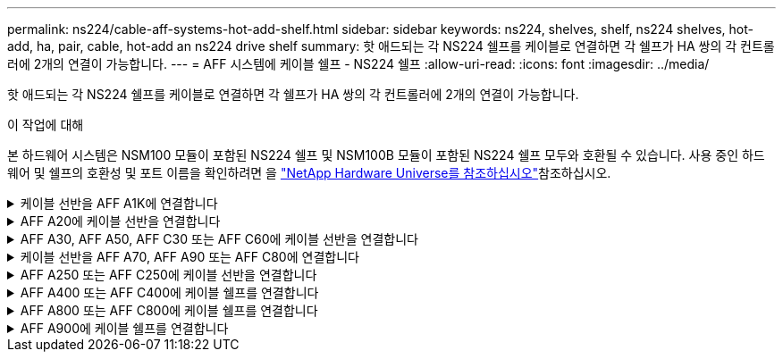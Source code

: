 ---
permalink: ns224/cable-aff-systems-hot-add-shelf.html 
sidebar: sidebar 
keywords: ns224, shelves, shelf, ns224 shelves, hot-add, ha, pair, cable, hot-add an ns224 drive shelf 
summary: 핫 애드되는 각 NS224 쉘프를 케이블로 연결하면 각 쉘프가 HA 쌍의 각 컨트롤러에 2개의 연결이 가능합니다. 
---
= AFF 시스템에 케이블 쉘프 - NS224 쉘프
:allow-uri-read: 
:icons: font
:imagesdir: ../media/


[role="lead"]
핫 애드되는 각 NS224 쉘프를 케이블로 연결하면 각 쉘프가 HA 쌍의 각 컨트롤러에 2개의 연결이 가능합니다.

.이 작업에 대해
본 하드웨어 시스템은 NSM100 모듈이 포함된 NS224 쉘프 및 NSM100B 모듈이 포함된 NS224 쉘프 모두와 호환될 수 있습니다. 사용 중인 하드웨어 및 쉘프의 호환성 및 포트 이름을 확인하려면 을 https://hwu.netapp.com["NetApp Hardware Universe를 참조하십시오"]참조하십시오.

.케이블 선반을 AFF A1K에 연결합니다
[%collapsible]
====
AFF A1K HA 쌍에 최대 3개의 NS224 쉘프(총 4개 쉘프)를 핫 추가할 수 있습니다.

.시작하기 전에
* 를 검토해야 link:requirements-hot-add-shelf.html["핫 추가 요구사항 및 모범 사례"]합니다.
* 에서 해당 절차를 완료해야 link:prepare-hot-add-shelf.html["핫 애드 준비를 합니다"]합니다.
* 에 설명된 대로 쉘프를 설치하고 전원을 켠 후 쉘프 ID를 설정해야 합니다. link:prepare-hot-add-shelf.html["핫 애드용 쉘프를 설치합니다"]


.이 작업에 대해
* 이 절차는 HA 쌍에 기존 NS224 쉘프가 하나 이상 있다고 가정합니다.
* 이 절차에서는 다음과 같은 핫 애드 시나리오에 대해 설명합니다.
+
** 각 컨트롤러에 RoCE 지원 I/O 모듈 2개를 통해 두 번째 쉘프를 HA 쌍에 핫 추가할 수 있습니다. (두 번째 I/O 모듈을 설치하고 첫 번째 쉘프를 두 개의 I/O 모듈에 다시 연결했거나 첫 번째 쉘프를 이미 두 개의 I/O 모듈에 케이블로 연결했습니다. 두 번째 쉘프는 두 번째 I/O 모듈에 모두 케이블로 연결됩니다.
** 각 컨트롤러에 RoCE 지원 I/O 모듈 3개를 통해 HA 쌍에 세 번째 쉘프를 핫 추가합니다. (세 번째 I/O 모듈을 설치했으며 세 번째 I/O 모듈에만 세 번째 쉘프를 연결합니다.)
** 각 컨트롤러에 RoCE 지원 I/O 모듈 4개를 통해 HA 쌍에 세 번째 쉘프를 핫 추가합니다. (세 번째 및 네 번째 I/O 모듈을 설치했으며 세 번째 셸프를 세 번째 및 네 번째 I/O 모듈에 연결합니다.)
** 각 컨트롤러에 RoCE 지원 I/O 모듈 4개를 통해 HA 쌍에 4번째 쉘프를 핫 추가합니다. (네 번째 I/O 모듈을 설치하고 세 번째 쉘프를 세 번째 및 네 번째 I/O 모듈에 다시 연결했거나 세 번째 쉘프를 세 번째 및 네 번째 I/O 모듈에 케이블로 연결했습니다. 네 번째 셸프는 세 번째 및 네 번째 입출력 모듈 모두에 케이블로 연결됩니다.)




.단계
. 핫애더하는 NS224 쉘프가 HA 쌍의 두 번째 NS224 셸프가 될 경우 다음 하위 단계를 완료합니다.
+
그렇지 않으면 다음 단계로 이동합니다.

+
.. 컨트롤러 A 슬롯 10 포트 A에 케이블 쉘프 NSM A 포트 e0a(e10a).
.. 케이블 쉘프 NSM A 포트 e0b를 컨트롤러 B 슬롯 11 포트 b(e11b)에 연결합니다.
.. 케이블 쉘프 NSM B 포트 e0a를 컨트롤러 B 슬롯 10 포트 A(e10A)에 연결합니다.
.. 컨트롤러 A 슬롯 11 포트 b(e11b)에 쉘프 NSM B 포트 e0b를 케이블로 연결합니다.
+
다음 그림에서는 HA 쌍의 두 번째 쉘프에 대한 케이블 연결과 각 컨트롤러에 RoCE 지원 I/O 모듈 2개를 보여 줍니다.

+
image::../media/drw_ns224_vino_m_2shelves_2cards_ieops-1642.svg[2개의 쉘프와 2개의 IO 모듈이 포함된 AFF/ASA A1K의 케이블 연결]



. 핫 애드할 NS224 쉘프가 각 컨트롤러에 RoCE 지원 I/O 모듈 3개와 함께 HA 쌍의 세 번째 NS224 쉘프가 될 경우, 다음 하위 단계를 완료하십시오. 그렇지 않으면 다음 단계로 이동합니다.
+
.. 쉘프 NSM A 포트 e0a를 컨트롤러 A 슬롯 9 포트 A(e9a)에 케이블로 연결합니다.
.. 케이블 쉘프 NSM A 포트 e0b를 컨트롤러 B 슬롯 9 포트 b(e9b)에 연결합니다.
.. 케이블 쉘프 NSM B 포트 e0a를 컨트롤러 B 슬롯 9 포트 A(e9A)에 연결합니다.
.. 컨트롤러 A 슬롯 9 포트 b(e9b)에 쉘프 NSM B 포트 e0b를 케이블로 연결합니다.
+
다음 그림에서는 HA 쌍의 세 번째 쉘프에 대한 케이블 연결과 각 컨트롤러에 RoCE 지원 I/O 모듈 3개를 보여 줍니다.

+
image::../media/drw_ns224_vino_m_3shelves_3cards_ieops-1643.svg[3개의 쉘프와 3개의 IO 모듈이 포함된 AFF/ASA A1K의 케이블 연결]



. 핫 애드할 NS224 쉘프가 HA 쌍의 세 번째 NS224 쉘프가 각 컨트롤러에 RoCE 지원 I/O 모듈 4개와 함께 제공되는 경우, 다음 하위 단계를 완료하십시오. 그렇지 않으면 다음 단계로 이동합니다.
+
.. 쉘프 NSM A 포트 e0a를 컨트롤러 A 슬롯 9 포트 A(e9a)에 케이블로 연결합니다.
.. 케이블 쉘프 NSM A 포트 e0b를 컨트롤러 B 슬롯 8 포트 b(e8b)에 연결합니다.
.. 케이블 쉘프 NSM B 포트 e0a를 컨트롤러 B 슬롯 9 포트 A(e9A)에 연결합니다.
.. 컨트롤러 A 슬롯 8 포트 b(e8b)에 쉘프 NSM B 포트 e0b를 케이블로 연결합니다.
+
다음 그림에서는 HA 쌍의 세 번째 쉘프에 대한 케이블 연결과 각 컨트롤러에 RoCE 지원 I/O 모듈 4개를 보여 줍니다.

+
image::../media/drw_ns224_vino_m_3shelves_4cards_ieops-1644.svg[3개의 쉘프 및 4개의 IO 모듈이 포함된 AFF/ASA A1K의 케이블 연결]



. 핫 애드할 NS224 쉘프가 HA 쌍의 4번째 NS224 쉘프가 각 컨트롤러에 RoCE 지원 I/O 모듈 4개와 함께 사용되는 경우, 다음 하위 단계를 완료하십시오.
+
.. 쉘프 NSM A 포트 e0a를 컨트롤러 A 슬롯 8 포트 A(e8a)에 케이블로 연결합니다.
.. 케이블 쉘프 NSM A 포트 e0b를 컨트롤러 B 슬롯 9 포트 b(e9b)에 연결합니다.
.. 케이블 쉘프 NSM B 포트 e0a를 컨트롤러 B 슬롯 8 포트 A(e8A)에 연결합니다.
.. 컨트롤러 A 슬롯 9 포트 b(e9b)에 쉘프 NSM B 포트 e0b를 케이블로 연결합니다.
+
다음 그림에서는 HA 쌍의 4번째 쉘프에 있는 각 컨트롤러에 RoCE 지원 I/O 모듈 4개와 케이블 연결을 보여 줍니다.

+
image::../media/drw_ns224_vino_m_4shelves_4cards_ieops-1645.svg[4개의 쉘프 및 4개의 IO 모듈로 구성된 AFF/ASA A1K의 케이블 연결]



. 를 사용하여 핫 애드 쉘프가 올바르게 연결되었는지 확인합니다 https://mysupport.netapp.com/site/tools/tool-eula/activeiq-configadvisor["Active IQ Config Advisor"^].
+
케이블 연결 오류가 발생하면 제공된 수정 조치를 따르십시오.



.다음 단계
이 절차를 준비하는 과정에서 자동 드라이브 할당을 사용하지 않도록 설정한 경우 드라이브 소유권을 수동으로 할당하고 필요한 경우 자동 드라이브 할당을 다시 활성화해야 합니다. 로 이동합니다. link:complete-hot-add-shelf.html["핫 애드 완료"]

그렇지 않으면 핫 애드 쉘프 절차가 완료됩니다.

====
.AFF A20에 케이블 선반을 연결합니다
[%collapsible]
====
추가 스토리지가 필요한 경우(내부 쉘프에) NS224 쉘프 하나를 AFF A20 HA 쌍에 핫 추가할 수 있습니다.

.시작하기 전에
* 를 검토해야 link:requirements-hot-add-shelf.html["핫 추가 요구사항 및 모범 사례"]합니다.
* 에서 해당 절차를 완료해야 link:prepare-hot-add-shelf.html["핫 애드 준비 - 쉘프 추가"]합니다.
* 에 설명된 대로 쉘프를 설치하고 전원을 켠 후 쉘프 ID를 설정해야 합니다. link:prepare-hot-add-shelf.html["핫 애드용 쉘프를 설치합니다"]


.이 작업에 대해
* 이 절차는 HA 쌍에 내부 스토리지만(외부 쉘프 없음) 있으며 최대 1개의 추가 쉘프를 핫 추가한다고 가정합니다.
* 이 절차에서는 다음과 같은 핫 애드 시나리오에 대해 설명합니다.
+
** 각 컨트롤러에 RoCE 지원 I/O 모듈 1개를 통해 첫 번째 쉘프를 HA 쌍에 핫 추가할 수 있습니다.
** 각 컨트롤러에 RoCE 지원 I/O 모듈 2개를 통해 첫 번째 쉘프를 HA 쌍에 핫 추가할 수 있습니다.


* 이러한 시스템은 NSM100 모듈 장착 NS224 쉘프 및 NSM100B 모듈 장착 NS224 쉘프 모두와 호환됩니다. 컨트롤러를 올바른 포트에 연결하려면 각 다이어그램의 "X"를 모듈에 맞는 포트 번호로 교체하십시오.
+
[cols="1,4"]
|===
| 모듈 유형 | 포트 레이블 지정 


 a| 
NSM100를 참조하십시오
 a| 
"0"

예: e0a



 a| 
NSM100B를 참조하십시오
 a| 
"1"

예: e1A

|===


.단계
. 각 컨트롤러 모듈에서 RoCE 지원 포트 한 세트(RoCE 지원 I/O 모듈 1개)를 사용하여 쉘프 하나를 핫 추가할 때, HA 쌍에서 유일한 NS224 쉘프인 경우, 다음 하위 단계를 완료하십시오.
+
그렇지 않으면 다음 단계로 이동합니다.

+

NOTE: 이 단계에서는 슬롯 3에 RoCE 지원 I/O 모듈을 설치했다고 가정합니다.

+
.. 케이블 쉘프 NSM A 포트 Exa에서 컨트롤러 A 슬롯 3 포트 A(e3a)에 연결합니다.
.. 케이블 쉘프 NSM A 포트 EXB를 컨트롤러 B 슬롯 3 포트 b(e3b)에 연결합니다.
.. 케이블 쉘프 NSM B 포트 Exa에서 컨트롤러 B 슬롯 3 포트 A(e3A)까지 지원합니다.
.. 케이블 쉘프 NSM B 포트 EXB를 컨트롤러 A 슬롯 3 포트 b(e3b)에 연결합니다.
+
다음 그림에서는 각 컨트롤러 모듈에 1개의 RoCE 가능 I/O 모듈을 사용한 1개의 핫 추가 쉘프에 대한 케이블 연결을 보여 줍니다.

+
image::../media/drw_ns224_g_1shelf_1card_ieops-2002.svg[1개의 쉘프 및 1개의 IO 모듈로 AFF/ASA A20의 케이블 연결]



. 각 컨트롤러 모듈에서 RoCE 지원 포트 2세트(RoCE 지원 I/O 모듈 2개)를 사용하여 하나의 쉘프를 핫 추가할 경우, 다음 하위 단계를 완료하십시오.
+
.. 케이블 NSM A 포트 Exa를 컨트롤러 A 슬롯 3 포트 A(e3a)에 연결합니다.
.. NSM A 포트 EXB를 컨트롤러 B 슬롯 1 포트 b(e1b)에 케이블로 연결합니다.
.. 케이블 NSM B 포트 Exa를 컨트롤러 B 슬롯 3 포트 A(e3A)에 연결합니다.
.. NSM B 포트 EXB를 컨트롤러 A 슬롯 1 포트 b(e1b)에 케이블로 연결합니다.




다음 그림은 각 컨트롤러 모듈에서 RoCE 지원 I/O 모듈 2개를 사용하는 핫 애드 쉘프 1개의 케이블 연결을 보여줍니다.

image::../media/drw_ns224_g_1shelf_2card_ieops-2005.svg[1개의 쉘프 및 2개의 IO 모듈로 AFF/ASA A20의 케이블 연결]

. 를 사용하여 핫 애드 쉘프가 올바르게 연결되었는지 확인합니다 https://mysupport.netapp.com/site/tools/tool-eula/activeiq-configadvisor["Active IQ Config Advisor"^].
+
케이블 연결 오류가 발생하면 제공된 수정 조치를 따르십시오.



.다음 단계
이 절차를 준비하는 과정에서 자동 드라이브 할당을 사용하지 않도록 설정한 경우 드라이브 소유권을 수동으로 할당하고 필요한 경우 자동 드라이브 할당을 다시 활성화해야 합니다. 로 이동합니다. link:complete-hot-add-shelf.html["핫 애드 완료"]

그렇지 않으면 핫 애드 쉘프 절차가 완료됩니다.

====
.AFF A30, AFF A50, AFF C30 또는 AFF C60에 케이블 선반을 연결합니다
[%collapsible]
====
추가 스토리지가 필요한 경우(내부 쉘프에) AFF A30, AFF C30, AFF A50 또는 AFF C60 HA 쌍에 최대 2개의 NS224 쉘프를 핫 추가할 수 있습니다.

.시작하기 전에
* 를 검토해야 link:requirements-hot-add-shelf.html["핫 추가 요구사항 및 모범 사례"]합니다.
* 에서 해당 절차를 완료해야 link:prepare-hot-add-shelf.html["핫 애드 준비 - 쉘프 추가"]합니다.
* 에 설명된 대로 쉘프를 설치하고 전원을 켠 후 쉘프 ID를 설정해야 합니다. link:prepare-hot-add-shelf.html["핫 애드용 쉘프를 설치합니다"]


.이 작업에 대해
* 이 절차에서는 HA 쌍에 내부 스토리지만(외부 쉘프 없음), 각 컨트롤러에 핫 애드까지 2개의 추가 쉘프와 RoCE 지원 I/O 모듈 2개를 있다고 가정합니다.
* 이 절차에서는 다음과 같은 핫 애드 시나리오에 대해 설명합니다.
+
** 각 컨트롤러에 RoCE 지원 I/O 모듈 1개를 통해 첫 번째 쉘프를 HA 쌍에 핫 추가할 수 있습니다.
** 각 컨트롤러에 RoCE 지원 I/O 모듈 2개를 통해 첫 번째 쉘프를 HA 쌍에 핫 추가할 수 있습니다.
** 각 컨트롤러에 RoCE 지원 I/O 모듈 2개를 통해 두 번째 쉘프를 HA 쌍에 핫 추가할 수 있습니다.


* 이러한 시스템은 NSM100 모듈 장착 NS224 쉘프 및 NSM100B 모듈 장착 NS224 쉘프 모두와 호환됩니다. 컨트롤러를 올바른 포트에 연결하려면 각 다이어그램의 "X"를 모듈에 맞는 포트 번호로 교체하십시오.
+
[cols="1,4"]
|===
| 모듈 유형 | 포트 레이블 지정 


 a| 
NSM100를 참조하십시오
 a| 
"0"

예: e0a



 a| 
NSM100B를 참조하십시오
 a| 
"1"

예: e1A

|===


.단계
. 각 컨트롤러 모듈에서 RoCE 지원 포트 한 세트(RoCE 지원 I/O 모듈 1개)를 사용하여 쉘프 하나를 핫 추가할 때, HA 쌍에서 유일한 NS224 쉘프인 경우, 다음 하위 단계를 완료하십시오.
+
그렇지 않으면 다음 단계로 이동합니다.

+

NOTE: 이 단계에서는 슬롯 3에 RoCE 지원 I/O 모듈을 설치했다고 가정합니다.

+
.. 케이블 쉘프 NSM A 포트 Exa에서 컨트롤러 A 슬롯 3 포트 A(e3a)에 연결합니다.
.. 케이블 쉘프 NSM A 포트 EXB를 컨트롤러 B 슬롯 3 포트 b(e3b)에 연결합니다.
.. 케이블 쉘프 NSM B 포트 Exa에서 컨트롤러 B 슬롯 3 포트 A(e3A)까지 지원합니다.
.. 케이블 쉘프 NSM B 포트 EXB를 컨트롤러 A 슬롯 3 포트 b(e3b)에 연결합니다.
+
다음 그림에서는 각 컨트롤러 모듈에 1개의 RoCE 가능 I/O 모듈을 사용한 1개의 핫 추가 쉘프에 대한 케이블 연결을 보여 줍니다.

+
image::../media/drw_ns224_g_1shelf_1card_ieops-2002.svg[AFF/ASA A30용 케이블 연결,452px,AFF/ASA A50]



. 각 컨트롤러 모듈에서 2개의 RoCE 가능 포트 세트(RoCE 가능 I/O 모듈 2개)를 사용하여 하나 또는 2개의 쉘프를 핫 추가할 경우, 해당 하위 단계를 완료하십시오.
+

NOTE: 이 단계에서는 슬롯 3 및 1에 RoCE 지원 I/O 모듈을 설치했다고 가정합니다.

+
[cols="1,3"]
|===
| 쉘프 | 케이블 연결 


 a| 
쉘프 1
 a| 
.. 케이블 NSM A 포트 Exa를 컨트롤러 A 슬롯 3 포트 A(e3a)에 연결합니다.
.. NSM A 포트 EXB를 컨트롤러 B 슬롯 1 포트 b(e1b)에 케이블로 연결합니다.
.. 케이블 NSM B 포트 Exa를 컨트롤러 B 슬롯 3 포트 A(e3A)에 연결합니다.
.. NSM B 포트 EXB를 컨트롤러 A 슬롯 1 포트 b(e1b)에 케이블로 연결합니다.
.. 두 번째 쉘프를 핫 추가하는 경우 "shelf 2" 하위 단계를 완료하고, 그렇지 않으면 3단계로 이동합니다.


다음 그림은 각 컨트롤러 모듈에서 RoCE 지원 I/O 모듈 2개를 사용하는 핫 애드 쉘프 1개의 케이블 연결을 보여줍니다.

image::../media/drw_ns224_g_1shelf_2card_ieops-2005.svg[AFF/ASA A30용 케이블 연결,452px,AFF/ASA A50]



 a| 
쉘프 2
 a| 
.. 케이블 NSM A 포트 Exa를 컨트롤러 A 슬롯 1 포트 A(E1A)에 연결합니다.
.. NSM A 포트 EXB를 컨트롤러 B 슬롯 3 포트 b(e3b)에 케이블로 연결합니다.
.. 케이블 NSM B 포트 Exa를 컨트롤러 B 슬롯 1 포트 A(E1A)에 연결합니다.
.. NSM B 포트 EXB를 컨트롤러 A 슬롯 3 포트 b(e3b)에 연결합니다.
.. 3단계로 이동합니다.


다음 그림은 각 컨트롤러 모듈에 있는 RoCE 지원 I/O 모듈 2개를 사용하여 2개의 핫 애드 쉘프용 케이블 연결을 보여줍니다.

image::../media/drw_ns224_g_2shelf_2card_ieops-2003.svg[AFF A30/ASA 케이블 연결,452px,AFF/ASA A50]

|===
. 를 사용하여 핫 애드 쉘프가 올바르게 연결되었는지 확인합니다 https://mysupport.netapp.com/site/tools/tool-eula/activeiq-configadvisor["Active IQ Config Advisor"^].
+
케이블 연결 오류가 발생하면 제공된 수정 조치를 따르십시오.



.다음 단계
이 절차를 준비하는 과정에서 자동 드라이브 할당을 사용하지 않도록 설정한 경우 드라이브 소유권을 수동으로 할당하고 필요한 경우 자동 드라이브 할당을 다시 활성화해야 합니다. 로 이동합니다. link:complete-hot-add-shelf.html["핫 애드 완료"]

그렇지 않으면 핫 애드 쉘프 절차가 완료됩니다.

====
.케이블 선반을 AFF A70, AFF A90 또는 AFF C80에 연결합니다
[%collapsible]
====
추가 스토리지가 필요한 경우(내부 쉘프에 최대 2개의 NS224 쉘프를 AFF A70, AFF A90 또는 AFF C80 HA 쌍에 핫 추가할 수 있습니다.

.시작하기 전에
* 를 검토해야 link:requirements-hot-add-shelf.html["핫 추가 요구사항 및 모범 사례"]합니다.
* 에서 해당 절차를 완료해야 link:prepare-hot-add-shelf.html["핫 애드 준비 - 쉘프 추가"]합니다.
* 에 설명된 대로 쉘프를 설치하고 전원을 켠 후 쉘프 ID를 설정해야 합니다. link:prepare-hot-add-shelf.html["핫 애드용 쉘프를 설치합니다"]


.이 작업에 대해
* 이 절차에서는 HA 쌍에 내부 스토리지만 있고(외부 쉘프 없음), 각 컨트롤러에 최대 2개의 추가 쉘프와 RoCE 지원 I/O 모듈 2개를 핫 추가한다고 가정합니다.
* 이 절차에서는 다음과 같은 핫 애드 시나리오에 대해 설명합니다.
+
** 각 컨트롤러에 RoCE 지원 I/O 모듈 1개를 통해 첫 번째 쉘프를 HA 쌍에 핫 추가할 수 있습니다.
** 각 컨트롤러에 RoCE 지원 I/O 모듈 2개를 통해 첫 번째 쉘프를 HA 쌍에 핫 추가할 수 있습니다.
** 각 컨트롤러에 RoCE 지원 I/O 모듈 2개를 통해 두 번째 쉘프를 HA 쌍에 핫 추가할 수 있습니다.




.단계
. 각 컨트롤러 모듈에서 RoCE 지원 포트 한 세트(RoCE 지원 I/O 모듈 1개)를 사용하여 쉘프 하나를 핫 추가할 때, HA 쌍에서 유일한 NS224 쉘프인 경우, 다음 하위 단계를 완료하십시오.
+
그렇지 않으면 다음 단계로 이동합니다.

+

NOTE: 이 단계에서는 슬롯 11에 RoCE 지원 I/O 모듈을 설치했다고 가정합니다.

+
.. 쉘프 NSM A 포트 e0a를 컨트롤러 A 슬롯 11 포트 A(e11a)에 케이블로 연결합니다.
.. 케이블 쉘프 NSM A 포트 e0b를 컨트롤러 B 슬롯 11 포트 b(e11b)에 연결합니다.
.. 케이블 쉘프 NSM B 포트 e0a를 컨트롤러 B 슬롯 11 포트 A(e11a)에 연결합니다.
.. 컨트롤러 A 슬롯 11 포트 b(e11b)에 쉘프 NSM B 포트 e0b를 케이블로 연결합니다.
+
다음 그림에서는 각 컨트롤러 모듈에 1개의 RoCE 가능 I/O 모듈을 사용한 1개의 핫 추가 쉘프에 대한 케이블 연결을 보여 줍니다.

+
image::../media/drw_ns224_vino_i_1shelf_1card_ieops-1639.svg[1개의 셸프와 1개의 IO 모듈이 있는 AFF/ASA A70 또는 A90의 케이블 연결]



. 각 컨트롤러 모듈에서 2개의 RoCE 가능 포트 세트(RoCE 가능 I/O 모듈 2개)를 사용하여 하나 또는 2개의 쉘프를 핫 추가할 경우, 해당 하위 단계를 완료하십시오.
+

NOTE: 이 단계에서는 슬롯 11 및 8에 RoCE 지원 I/O 모듈을 설치했다고 가정합니다.

+
[cols="1,3"]
|===
| 쉘프 | 케이블 연결 


 a| 
쉘프 1
 a| 
.. NSM A 포트 e0a를 컨트롤러 A 슬롯 11 포트 A(e11a)에 케이블로 연결합니다.
.. NSM A 포트 e0b를 컨트롤러 B 슬롯 8 포트 b(e8b)에 연결합니다.
.. NSM B 포트 e0a를 컨트롤러 B 슬롯 11 포트 A(e11a)에 케이블로 연결합니다.
.. NSM B 포트 e0b를 컨트롤러 A 슬롯 8 포트 b(e8b)에 연결합니다.
.. 두 번째 쉘프를 핫 추가하는 경우 "shelf 2" 하위 단계를 완료하고, 그렇지 않으면 3단계로 이동합니다.


다음 그림은 각 컨트롤러 모듈에서 RoCE 지원 I/O 모듈 2개를 사용하는 핫 애드 쉘프 1개의 케이블 연결을 보여줍니다.

image::../media/drw_ns224_vino_i_1shelf_2cards_ieops-1640.svg[1개의 쉘프 및 2개의 IO 모듈로 AFF/ASA A70 또는 A90의 케이블 연결]



 a| 
쉘프 2
 a| 
.. NSM A 포트 e0a를 컨트롤러 A 슬롯 8 포트 A(e8a)에 케이블로 연결합니다.
.. NSM A 포트 e0b를 컨트롤러 B 슬롯 11 포트 b(e11b)에 연결합니다.
.. NSM B 포트 e0a를 컨트롤러 B 슬롯 8 포트 A(e8a)에 케이블로 연결합니다.
.. NSM B 포트 e0b를 컨트롤러 A 슬롯 11 포트 b(e11b)에 연결합니다.
.. 3단계로 이동합니다.


다음 그림은 각 컨트롤러 모듈에 있는 RoCE 지원 I/O 모듈 2개를 사용하여 2개의 핫 애드 쉘프용 케이블 연결을 보여줍니다.

image::../media/drw_ns224_vino_i_2shelves_2cards_ieops-1641.svg[2개의 쉘프와 2개의 IO 모듈로 AFF/ASA A70 또는 A90의 케이블 연결]

|===
. 를 사용하여 핫 애드 쉘프가 올바르게 연결되었는지 확인합니다 https://mysupport.netapp.com/site/tools/tool-eula/activeiq-configadvisor["Active IQ Config Advisor"^].
+
케이블 연결 오류가 발생하면 제공된 수정 조치를 따르십시오.



.다음 단계
이 절차를 준비하는 과정에서 자동 드라이브 할당을 사용하지 않도록 설정한 경우 드라이브 소유권을 수동으로 할당하고 필요한 경우 자동 드라이브 할당을 다시 활성화해야 합니다. 로 이동합니다. link:complete-hot-add-shelf.html["핫 애드 완료"]

그렇지 않으면 핫 애드 쉘프 절차가 완료됩니다.

====
.AFF A250 또는 AFF C250에 케이블 선반을 연결합니다
[%collapsible]
====
추가 스토리지가 필요한 경우 최대 1개의 NS224 쉘프를 AFF A250 또는 AFF C250 HA 쌍에 핫 추가할 수 있습니다.

.시작하기 전에
* 를 검토해야 link:requirements-hot-add-shelf.html["핫 추가 요구사항 및 모범 사례"]합니다.
* 에서 해당 절차를 완료해야 link:prepare-hot-add-shelf.html["핫 애드 준비 - 쉘프 추가"]합니다.
* 에 설명된 대로 쉘프를 설치하고 전원을 켠 후 쉘프 ID를 설정해야 합니다. link:prepare-hot-add-shelf.html["핫 애드용 쉘프를 설치합니다"]


.이 작업에 대해
플랫폼 섀시 뒷면에서 확인할 수 있는 RoCE 지원 카드 포트는 왼쪽 포트 "A"(E1A)이며 오른쪽 포트는 포트 "b"(e1b)입니다.

.단계
. 쉘프 연결 케이블 연결:
+
.. 쉘프 NSM A 포트 e0a를 컨트롤러 A 슬롯 1 포트 A(E1A)에 케이블로 연결합니다.
.. 케이블 쉘프 NSM A 포트 e0b를 컨트롤러 B 슬롯 1 포트 b(e1b)에 연결합니다.
.. 케이블 쉘프 NSM B 포트 e0a를 컨트롤러 B 슬롯 1 포트 A(E1A)에 연결합니다.
.. 컨트롤러 A 슬롯 1 포트 b(e1b)에 쉘프 NSM B 포트 e0b를 케이블로 연결합니다. + 다음 그림에서는 완료 시 쉘프 케이블 연결을 보여 줍니다.
+
image::../media/drw_ns224_a250_c250_f500f_1shelf_ieops-1824.svg[NS224 쉘프 1개와 PCIe 카드 포트 1세트로 AFF/ASA A250 C250 또는 FAS500f 케이블 연결]



. 를 사용하여 핫 애드 쉘프가 올바르게 연결되었는지 확인합니다 https://mysupport.netapp.com/site/tools/tool-eula/activeiq-configadvisor["Active IQ Config Advisor"^].
+
케이블 연결 오류가 발생하면 제공된 수정 조치를 따르십시오.



.다음 단계
이 절차를 준비하는 과정에서 자동 드라이브 할당을 사용하지 않도록 설정한 경우 드라이브 소유권을 수동으로 할당하고 필요한 경우 자동 드라이브 할당을 다시 활성화해야 합니다. 로 이동합니다. link:complete-hot-add-shelf.html["핫 애드 완료"]

그렇지 않으면 핫 애드 쉘프 절차가 완료됩니다.

====
.AFF A400 또는 AFF C400에 케이블 쉘프를 연결합니다
[%collapsible]
====
핫 애드용 NS224 쉘프에 케이블을 연결하는 방법은 AFF A400 또는 AFF C400 HA 쌍을 보유하고 있는지 여부에 따라 달라집니다.

.시작하기 전에
* 를 검토해야 link:requirements-hot-add-shelf.html["핫 추가 요구사항 및 모범 사례"]합니다.
* 에서 해당 절차를 완료해야 link:prepare-hot-add-shelf.html["핫 애드 준비 - 쉘프 추가"]합니다.
* 에 설명된 대로 쉘프를 설치하고 전원을 켠 후 쉘프 ID를 설정해야 합니다. link:prepare-hot-add-shelf.html["핫 애드용 쉘프를 설치합니다"]


* AFF A400 HA 쌍에 대한 케이블 선반 *

AFF A400 HA 쌍의 경우 최대 2개의 쉘프를 핫 추가할 수 있으며 필요에 따라 온보드 포트 e0c/e0d 및 슬롯 5의 포트를 사용할 수 있습니다.

.단계
. 각 컨트롤러에서 RoCE 지원 포트(온보드 RoCE 지원 포트) 하나를 사용하여 하나의 쉘프를 핫 추가할 수 있으며, 이 쉘프가 HA 쌍에서 유일한 NS224 쉘프인 경우, 다음 하위 단계를 완료하십시오.
+
그렇지 않으면 다음 단계로 이동합니다.

+
.. 케이블 쉘프 NSM A 포트 e0a를 컨트롤러 A 포트 e0c에 연결합니다.
.. 케이블 쉘프 NSM A 포트 e0b를 컨트롤러 B 포트 e0d에 연결합니다.
.. 케이블 쉘프 NSM B 포트 e0a와 컨트롤러 B 포트 e0c.
.. 케이블 쉘프 NSM B 포트 e0b를 컨트롤러 A 포트 e0d에 연결합니다.
+
다음 그림은 각 컨트롤러에서 RoCE 지원 포트 세트를 사용하여 핫 추가 쉘프 1개의 케이블 연결을 보여줍니다.

+
image::../media/drw_ns224_a400_1shelf.png[NS224 쉘프 1개와 온보드 포트 1세트로 AFF/ASA A400 케이블 연결]



. 각 컨트롤러에서 RoCE 지원 포트(온보드 및 PCIe 카드 RoCE 지원 포트)의 2세트를 사용하여 하나 또는 2개의 쉘프를 핫 추가할 경우, 다음 하위 단계를 완료하십시오.
+
[cols="1,3"]
|===
| 쉘프 | 케이블 연결 


 a| 
쉘프 1
 a| 
.. NSM A 포트 e0a를 컨트롤러 A 포트 e0c에 케이블로 연결합니다.
.. NSM A 포트 e0b를 컨트롤러 B 슬롯 5 포트 2(e5b)에 연결합니다.
.. NSM B 포트 e0a를 컨트롤러 B 포트 e0c에 케이블로 연결합니다.
.. NSM B 포트 e0b를 컨트롤러 A 슬롯 5 포트 2(e5b)에 연결합니다.
.. 두 번째 쉘프를 핫 추가하는 경우 "shelf 2" 하위 단계를 완료하고, 그렇지 않으면 3단계로 이동합니다.




 a| 
쉘프 2
 a| 
.. NSM A 포트 e0a를 컨트롤러 A 슬롯 5 포트 1(e5a)에 케이블로 연결합니다.
.. NSM A 포트 e0b를 컨트롤러 B 포트 e0d에 연결합니다.
.. NSM B 포트 e0a를 컨트롤러 B 슬롯 5 포트 1(e5a)에 케이블로 연결합니다.
.. NSM B 포트 e0b를 컨트롤러 A 포트 e0d에 연결합니다.
.. 3단계로 이동합니다.


|===
+
다음 그림에서는 두 개의 핫 애드 쉘프를 위한 케이블 연결을 보여 줍니다.

+
image::../media/drw_ns224_a400_2shelves_IEOPS-983.svg[NS224 쉘프 2개, 온보드 포트 1세트, PCIe 카드의 포트 1세트로 A/ASA A400 케이블 연결]

. 를 사용하여 핫 애드 쉘프가 올바르게 연결되었는지 확인합니다 https://mysupport.netapp.com/site/tools/tool-eula/activeiq-configadvisor["Active IQ Config Advisor"^].
+
케이블 연결 오류가 발생하면 제공된 수정 조치를 따르십시오.

. 이 절차를 준비하는 과정에서 자동 드라이브 할당을 사용하지 않도록 설정한 경우 드라이브 소유권을 수동으로 할당하고 필요한 경우 자동 드라이브 할당을 다시 활성화해야 합니다. 을 link:complete-hot-add-shelf.html["핫 애드 완료"]참조하십시오.
+
그렇지 않으면 이 절차를 수행합니다.



* 케이블 선반을 AFF C400 HA 쌍에 연결 *

AFF C400 HA 쌍의 경우, 최대 2개의 쉘프를 핫 추가할 수 있으며 필요에 따라 슬롯 4와 5에서 포트를 사용할 수 있습니다.

.단계
. 각 컨트롤러에서 RoCE 지원 포트 하나를 사용하여 하나의 쉘프를 핫 추가할 수 있으며, 이것이 HA 쌍에서 유일한 NS224 쉘프인 경우 다음 하위 단계를 완료하십시오.
+
그렇지 않으면 다음 단계로 이동합니다.

+
.. 쉘프 NSM A 포트 e0a를 컨트롤러 A 슬롯 4 포트 1(e4a)에 케이블로 연결합니다.
.. 케이블 쉘프 NSM A 포트 e0b를 컨트롤러 B 슬롯 4 포트 2(e4b)에 연결합니다.
.. 케이블 쉘프 NSM B 포트 e0a를 컨트롤러 B 슬롯 4 포트 1(e4a)에 연결합니다.
.. 컨트롤러 A 슬롯 4 포트 2(e4b)에 쉘프 NSM B 포트 e0b를 케이블로 연결합니다.
+
다음 그림은 각 컨트롤러에서 RoCE 지원 포트 세트를 사용하여 핫 추가 쉘프 1개의 케이블 연결을 보여줍니다.

+
image::../media/drw_ns224_c400_1shelf_IEOPS-985.svg[NS224 쉘프 1개와 PCIe 카드 포트 1세트로 AFF/ASA C400 케이블 연결]



. 각 컨트롤러에서 RoCE 지원 포트 2세트를 사용하여 하나 또는 2개의 쉘프를 핫 추가할 경우, 다음 하위 단계를 완료하십시오.
+
[cols="1,3"]
|===
| 쉘프 | 케이블 연결 


 a| 
쉘프 1
 a| 
.. NSM A 포트 e0a를 컨트롤러 A 슬롯 4 포트 1(e4a)에 케이블로 연결합니다.
.. NSM A 포트 e0b를 컨트롤러 B 슬롯 5 포트 2(e5b)에 연결합니다.
.. NSM B 포트 e0a를 컨트롤러 B 포트 슬롯 4 포트 1(e4a)에 연결합니다.
.. NSM B 포트 e0b를 컨트롤러 A 슬롯 5 포트 2(e5b)에 연결합니다.
.. 두 번째 쉘프를 핫 추가하는 경우 "shelf 2" 하위 단계를 완료하고, 그렇지 않으면 3단계로 이동합니다.




 a| 
쉘프 2
 a| 
.. NSM A 포트 e0a를 컨트롤러 A 슬롯 5 포트 1(e5a)에 케이블로 연결합니다.
.. NSM A 포트 e0b를 컨트롤러 B 슬롯 4 포트 2(e4b)에 연결합니다.
.. NSM B 포트 e0a를 컨트롤러 B 슬롯 5 포트 1(e5a)에 케이블로 연결합니다.
.. NSM B 포트 e0b를 컨트롤러 A 슬롯 4 포트 2(e4b)에 연결합니다.
.. 3단계로 이동합니다.


|===
+
다음 그림에서는 두 개의 핫 애드 쉘프를 위한 케이블 연결을 보여 줍니다.

+
image::../media/drw_ns224_c400_2shelves_IEOPS-984.svg[NS224 쉘프 2개와 PCIe 카드 포트 2세트로 AFF/ASA C400 케이블 연결]

. 를 사용하여 핫 애드 쉘프가 올바르게 연결되었는지 확인합니다 https://mysupport.netapp.com/site/tools/tool-eula/activeiq-configadvisor["Active IQ Config Advisor"^].
+
케이블 연결 오류가 발생하면 제공된 수정 조치를 따르십시오.



.다음 단계
이 절차를 준비하는 과정에서 자동 드라이브 할당을 사용하지 않도록 설정한 경우 드라이브 소유권을 수동으로 할당하고 필요한 경우 자동 드라이브 할당을 다시 활성화해야 합니다. 로 이동합니다. link:complete-hot-add-shelf.html["핫 애드 완료"]

그렇지 않으면 핫 애드 쉘프 절차가 완료됩니다.

====
.AFF A800 또는 AFF C800에 케이블 쉘프를 연결합니다
[%collapsible]
====
AFF A800 또는 AFF C800 HA 쌍에서 NS224 쉘프를 케이블로 연결하는 방법은 핫 애드하는 쉘프 수와 컨트롤러에서 사용 중인 RoCE 지원 포트 세트(1~2개)에 따라 다릅니다.

.시작하기 전에
* 를 검토해야 link:requirements-hot-add-shelf.html["핫 추가 요구사항 및 모범 사례"]합니다.
* 에서 해당 절차를 완료해야 link:prepare-hot-add-shelf.html["핫 애드 준비 - 쉘프 추가"]합니다.
* 에 설명된 대로 쉘프를 설치하고 전원을 켠 후 쉘프 ID를 설정해야 합니다. link:prepare-hot-add-shelf.html["핫 애드용 쉘프를 설치합니다"]


.단계
. 각 컨트롤러에 RoCE 지원 포트 한 세트(RoCE 지원 PCIe 카드 1개)를 사용하여 하나의 쉘프를 핫 추가할 수 있으며, 이것이 HA 쌍에서 유일한 NS224 쉘프인 경우, 다음 하위 단계를 완료하십시오.
+
그렇지 않으면 다음 단계로 이동합니다.

+

NOTE: 이 단계에서는 슬롯 5에 RoCE 가능 PCIe 카드를 설치했다고 가정합니다.

+
.. 쉘프 NSM A 포트 e0a를 컨트롤러 A 슬롯 5 포트 A(e5a)에 케이블로 연결합니다.
.. 케이블 쉘프 NSM A 포트 e0b를 컨트롤러 B 슬롯 5 포트 b(e5b)에 연결합니다.
.. 케이블 쉘프 NSM B 포트 e0a를 컨트롤러 B 슬롯 5 포트 A(e5A)에 연결합니다.
.. 컨트롤러 A 슬롯 5 포트 b(e5b)에 쉘프 NSM B 포트 e0b를 케이블로 연결합니다.
+
다음 그림은 각 컨트롤러에서 RoCE 지원 PCIe 카드 1개를 사용하여 핫 애드 쉘프 1개의 케이블 연결을 보여줍니다.

+
image::../media/drw_ns224_a800_c800_1shelf_IEOPS-964.svg[NS224 쉘프 1개와 PCIe 카드 1개로 AFF/ASA A800 또는 AFF/ASA C800의 케이블 연결]



. 각 컨트롤러에서 RoCE 지원 포트 2세트(RoCE 지원 PCIe 카드 2개)를 사용하여 하나 또는 2개의 쉘프를 핫 추가할 경우, 해당 하위 단계를 완료하십시오.
+

NOTE: 이 단계에서는 슬롯 5 및 슬롯 3에 RoCE 가능 PCIe 카드를 설치했다고 가정합니다.

+
[cols="1,3"]
|===
| 쉘프 | 케이블 연결 


 a| 
쉘프 1
 a| 

NOTE: 다음 하위 단계에서는 슬롯 3 대신 슬롯 5의 RoCE 가능 PCIe 카드에 쉘프 포트 e0a를 케이블로 연결하여 케이블 연결을 시작한다고 가정합니다.

.. NSM A 포트 e0a를 컨트롤러 A 슬롯 5 포트 A(e5a)에 케이블로 연결합니다.
.. NSM A 포트 e0b를 컨트롤러 B 슬롯 3 포트 b(e3b)에 연결합니다.
.. NSM B 포트 e0a를 컨트롤러 B 슬롯 5 포트 A(e5a)에 케이블로 연결합니다.
.. NSM B 포트 e0b를 컨트롤러 A 슬롯 3 포트 b(e3b)에 연결합니다.
.. 두 번째 쉘프를 핫 추가하는 경우 "shelf 2" 하위 단계를 완료하고, 그렇지 않으면 3단계로 이동합니다.




 a| 
쉘프 2
 a| 

NOTE: 다음 하위 단계에서는 슬롯 5(쉘프 1의 케이블링 하위 단계와 상관됨) 대신 쉘프 포트 e0a를 슬롯 3의 RoCE 가능 PCIe 카드에 케이블로 연결한 것으로 가정합니다.

.. NSM A 포트 e0a를 컨트롤러 A 슬롯 3 포트 A(e3a)에 케이블로 연결합니다.
.. NSM A 포트 e0b를 컨트롤러 B 슬롯 5 포트 b(e5b)에 연결합니다.
.. NSM B 포트 e0a를 컨트롤러 B 슬롯 3 포트 A(e3a)에 케이블로 연결합니다.
.. NSM B 포트 e0b를 컨트롤러 A 슬롯 5 포트 b(e5b)에 연결합니다.
.. 3단계로 이동합니다.


|===
+
다음 그림에서는 두 개의 핫 애드 쉘프를 위한 케이블 연결을 보여 줍니다.

+
image::../media/drw_ns224_a800_c800_2shelves_IEOPS-966.svg[drw ns224 A800 C800 2쉘프 IEOPS 966]

. 를 사용하여 핫 애드 쉘프가 올바르게 연결되었는지 확인합니다 https://mysupport.netapp.com/site/tools/tool-eula/activeiq-configadvisor["Active IQ Config Advisor"^].
+
케이블 연결 오류가 발생하면 제공된 수정 조치를 따르십시오.



.다음 단계
이 절차를 준비하는 과정에서 자동 드라이브 할당을 사용하지 않도록 설정한 경우 드라이브 소유권을 수동으로 할당하고 필요한 경우 자동 드라이브 할당을 다시 활성화해야 합니다. 로 이동합니다. link:complete-hot-add-shelf.html["핫 애드 완료"]

그렇지 않으면 핫 애드 쉘프 절차가 완료됩니다.

====
.AFF A900에 케이블 쉘프를 연결합니다
[%collapsible]
====
추가 스토리지가 필요한 경우 AFF A900 HA 쌍에 최대 3개의 NS224 드라이브 쉘프(총 4개의 쉘프)를 추가로 핫 추가할 수 있습니다.

.시작하기 전에
* 를 검토해야 link:requirements-hot-add-shelf.html["핫 추가 요구사항 및 모범 사례"]합니다.
* 에서 해당 절차를 완료해야 link:prepare-hot-add-shelf.html["핫 애드 준비 - 쉘프 추가"]합니다.
* 에 설명된 대로 쉘프를 설치하고 전원을 켠 후 쉘프 ID를 설정해야 합니다. link:prepare-hot-add-shelf.html["핫 애드용 쉘프를 설치합니다"]


.이 작업에 대해
* 이 절차에서는 HA 쌍에 기존 NS224 쉘프가 하나 이상 있으며 추가로 최대 3개의 쉘프를 핫 추가하고 있다고 가정합니다.
* HA 쌍에 기존 NS224 쉘프가 하나 있는 경우, 이 절차에서는 각 컨트롤러에 있는 두 개의 RoCE 가능 100GbE I/O 모듈에 케이블이 연결되어 있다고 가정합니다.


.단계
. 핫애더하는 NS224 쉘프가 HA 쌍의 두 번째 NS224 셸프가 될 경우 다음 하위 단계를 완료합니다.
+
그렇지 않으면 다음 단계로 이동합니다.

+
.. 컨트롤러 A 슬롯 10 포트 A에 케이블 쉘프 NSM A 포트 e0a(e10a).
.. 케이블 쉘프 NSM A 포트 e0b를 컨트롤러 B 슬롯 2 포트 b(e2b)에 연결합니다.
.. 케이블 쉘프 NSM B 포트 e0a를 컨트롤러 B 슬롯 10 포트 A(e10A)에 연결합니다.
.. 컨트롤러 A 슬롯 2 포트 b(e2b)에 쉘프 NSM B 포트 e0b를 케이블로 연결합니다.
+
다음 그림에서는 두 번째 쉘프 케이블링(및 첫 번째 쉘프)를 보여 줍니다.

+
image::../media/drw_ns224_a900_2shelves.png[NS224 쉘프 2개와 IO 모듈 2개로 AFF/ASA A900의 케이블 연결]



. 핫애더하는 NS224 쉘프가 HA 쌍의 세 번째 NS224 쉘프로 사용될 경우 다음 하위 단계를 완료하십시오.
+
그렇지 않으면 다음 단계로 이동합니다.

+
.. 쉘프 NSM A 포트 e0a를 컨트롤러 A 슬롯 1 포트 A(E1A)에 케이블로 연결합니다.
.. 케이블 쉘프 NSM A 포트 e0b를 컨트롤러 B 슬롯 11 포트 b(e11b)에 연결합니다.
.. 케이블 쉘프 NSM B 포트 e0a를 컨트롤러 B 슬롯 1 포트 A(E1A)에 연결합니다.
.. 컨트롤러 A 슬롯 11 포트 b(e11b)에 쉘프 NSM B 포트 e0b를 케이블로 연결합니다.
+
다음 그림에서는 세 번째 쉘프 케이블링을 보여 줍니다.

+
image::../media/drw_ns224_a900_3shelves.png[NS224 쉘프 3개와 IO 모듈 4개로 AFF/ASA A900의 케이블 연결]



. 핫애더하는 NS224 쉘프가 HA 쌍의 네 번째 NS224 셸프가 될 경우 다음 하위 단계를 완료합니다.
+
그렇지 않으면 다음 단계로 이동합니다.

+
.. 쉘프 NSM A 포트 e0a를 컨트롤러 A 슬롯 11 포트 A(e11a)에 케이블로 연결합니다.
.. 케이블 쉘프 NSM A 포트 e0b를 컨트롤러 B 슬롯 1 포트 b(e1b)에 연결합니다.
.. 케이블 쉘프 NSM B 포트 e0a를 컨트롤러 B 슬롯 11 포트 A(e11a)에 연결합니다.
.. 컨트롤러 A 슬롯 1 포트 b(e1b)에 쉘프 NSM B 포트 e0b를 케이블로 연결합니다.
+
다음 그림에서는 네 번째 쉘프 케이블링을 보여 줍니다.

+
image::../media/drw_ns224_a900_4shelves.png[NS224 쉘프 4개 및 IO 모듈 4개로 AFF/ASA A900의 케이블 연결]



. 를 사용하여 핫 애드 쉘프가 올바르게 연결되었는지 확인합니다 https://mysupport.netapp.com/site/tools/tool-eula/activeiq-configadvisor["Active IQ Config Advisor"^].
+
케이블 연결 오류가 발생하면 제공된 수정 조치를 따르십시오.



.다음 단계
이 절차를 준비하는 과정에서 자동 드라이브 할당을 사용하지 않도록 설정한 경우 드라이브 소유권을 수동으로 할당하고 필요한 경우 자동 드라이브 할당을 다시 활성화해야 합니다. 로 이동합니다. link:complete-hot-add-shelf.html["핫 애드 완료"]

그렇지 않으면 핫 애드 쉘프 절차가 완료됩니다.

====